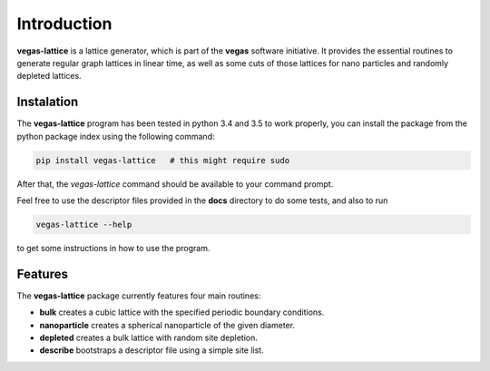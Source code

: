 Introduction
============

**vegas-lattice** is a lattice generator, which is part of the **vegas** software initiative. It provides the
essential routines to generate regular graph lattices in linear time, as well as
some cuts of those lattices for nano particles and randomly depleted lattices.

Instalation
-----------

The **vegas-lattice** program has been tested in python 3.4 and 3.5 to work properly, you can install the package from the python package index using the following command:

.. code-block:: bash

    pip install vegas-lattice   # this might require sudo

After that, the `vegas-lattice` command should be available to your command prompt.

Feel free to use the descriptor files provided in the **docs** directory to do some tests, and also to run

.. code-block:: bash

    vegas-lattice --help

to get some instructions in how to use the program.

Features
--------

The **vegas-lattice** package currently features four main routines:

- **bulk** creates a cubic lattice with the specified periodic boundary
  conditions.
- **nanoparticle** creates a spherical nanoparticle of the given diameter.
- **depleted** creates a bulk lattice with random site depletion.
- **describe** bootstraps a descriptor file using a simple site list.